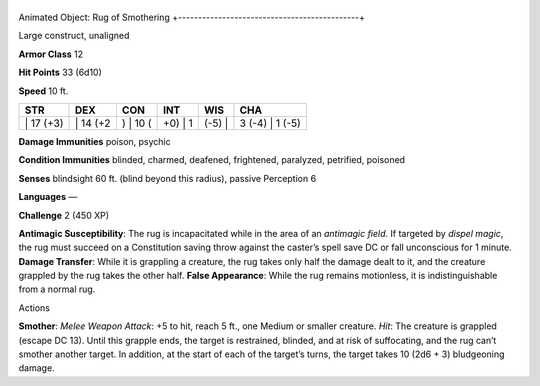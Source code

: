 +---------------------------------------------+
Animated Object: Rug of Smothering 
+---------------------------------------------+

Large construct, unaligned

**Armor Class** 12

**Hit Points** 33 (6d10)

**Speed** 10 ft.

+--------------+-------------+-------------+------------+-----------+--------------------+
| STR          | DEX         | CON         | INT        | WIS       | CHA                |
+==============+=============+=============+============+===========+====================+
| \| 17 (+3)   | \| 14 (+2   | ) \| 10 (   | +0) \| 1   | (-5) \|   | 3 (-4) \| 1 (-5)   |
+--------------+-------------+-------------+------------+-----------+--------------------+

**Damage Immunities** poison, psychic

**Condition Immunities** blinded, charmed, deafened, frightened,
paralyzed, petrified, poisoned

**Senses** blindsight 60 ft. (blind beyond this radius), passive
Perception 6

**Languages** —

**Challenge** 2 (450 XP)

**Antimagic Susceptibility**: The rug is incapacitated while in the area
of an *antimagic field*. If targeted by *dispel magic*, the rug must
succeed on a Constitution saving throw against the caster’s spell save
DC or fall unconscious for 1 minute. **Damage Transfer**: While it is
grappling a creature, the rug takes only half the damage dealt to it,
and the creature grappled by the rug takes the other half. **False
Appearance**: While the rug remains motionless, it is indistinguishable
from a normal rug.

Actions

**Smother**: *Melee Weapon Attack*: +5 to hit, reach 5 ft., one Medium
or smaller creature. *Hit*: The creature is grappled (escape DC 13).
Until this grapple ends, the target is restrained, blinded, and at risk
of suffocating, and the rug can’t smother another target. In addition,
at the start of each of the target’s turns, the target takes 10 (2d6 +
3) bludgeoning damage.
